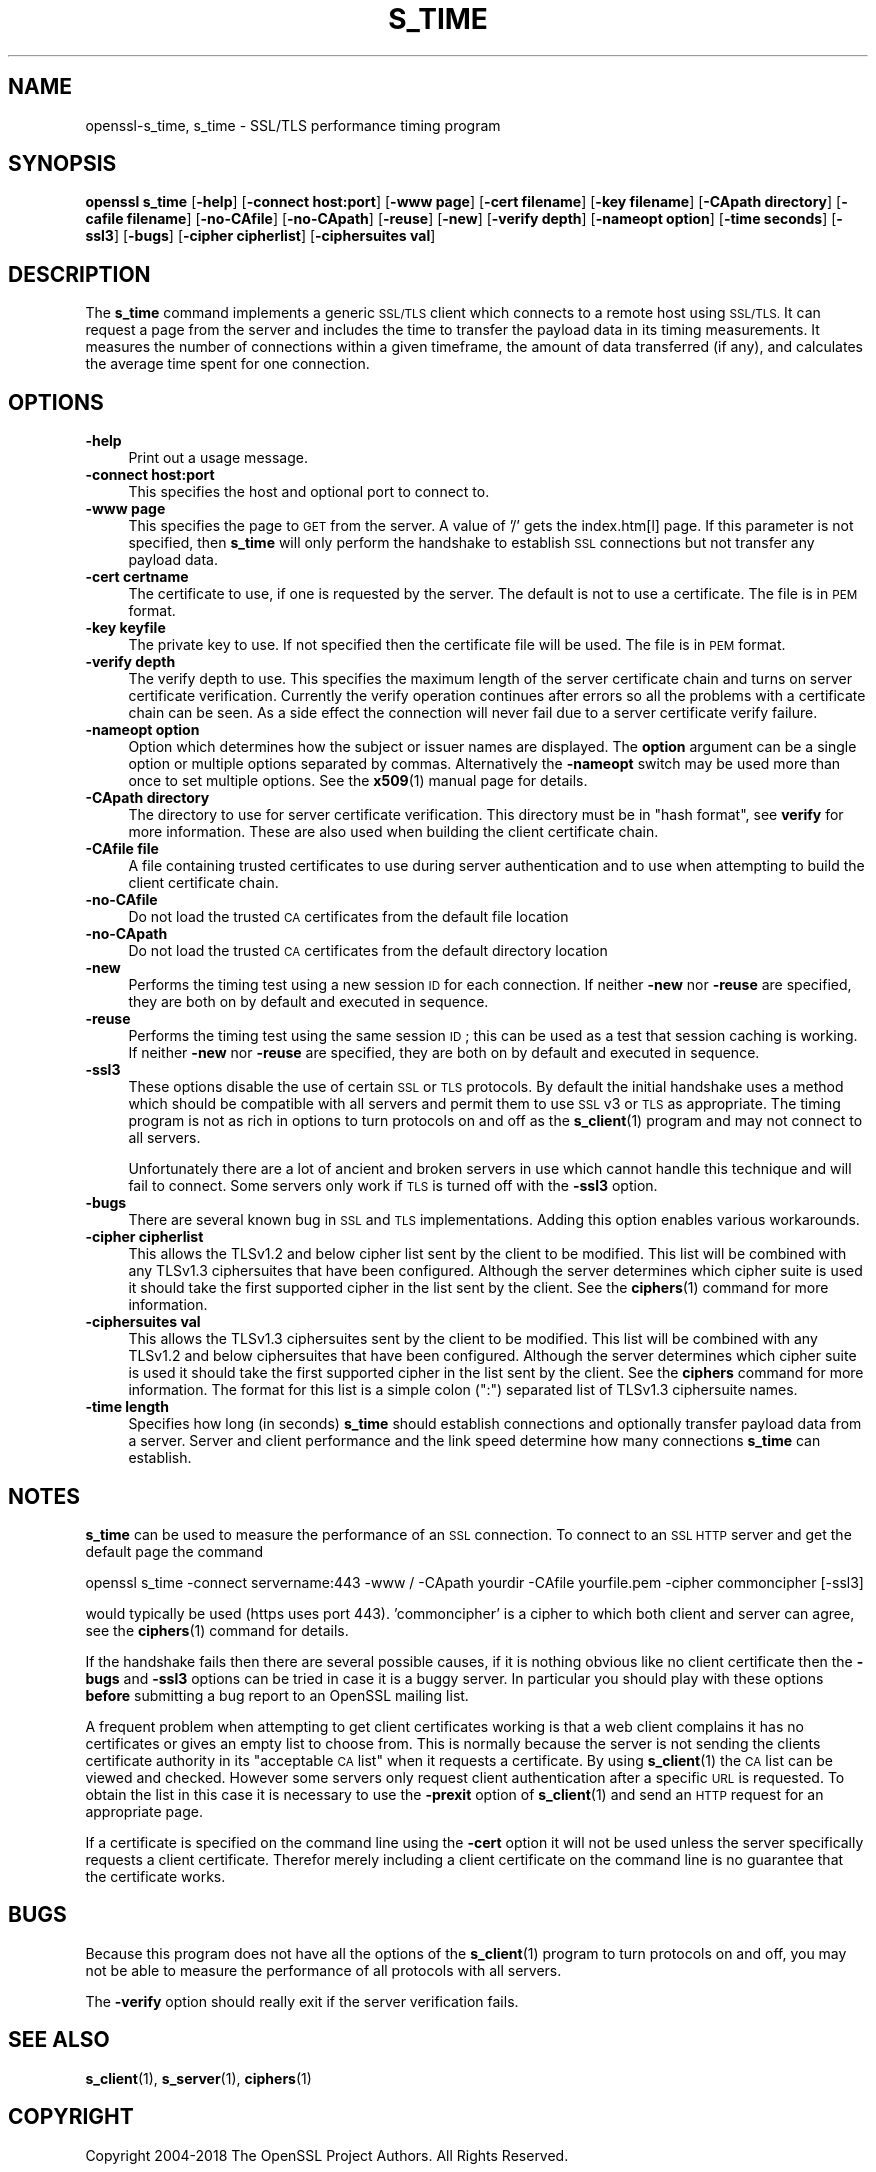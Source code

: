 .\" Automatically generated by Pod::Man 4.14 (Pod::Simple 3.42)
.\"
.\" Standard preamble:
.\" ========================================================================
.de Sp \" Vertical space (when we can't use .PP)
.if t .sp .5v
.if n .sp
..
.de Vb \" Begin verbatim text
.ft CW
.nf
.ne \\$1
..
.de Ve \" End verbatim text
.ft R
.fi
..
.\" Set up some character translations and predefined strings.  \*(-- will
.\" give an unbreakable dash, \*(PI will give pi, \*(L" will give a left
.\" double quote, and \*(R" will give a right double quote.  \*(C+ will
.\" give a nicer C++.  Capital omega is used to do unbreakable dashes and
.\" therefore won't be available.  \*(C` and \*(C' expand to `' in nroff,
.\" nothing in troff, for use with C<>.
.tr \(*W-
.ds C+ C\v'-.1v'\h'-1p'\s-2+\h'-1p'+\s0\v'.1v'\h'-1p'
.ie n \{\
.    ds -- \(*W-
.    ds PI pi
.    if (\n(.H=4u)&(1m=24u) .ds -- \(*W\h'-12u'\(*W\h'-12u'-\" diablo 10 pitch
.    if (\n(.H=4u)&(1m=20u) .ds -- \(*W\h'-12u'\(*W\h'-8u'-\"  diablo 12 pitch
.    ds L" ""
.    ds R" ""
.    ds C` ""
.    ds C' ""
'br\}
.el\{\
.    ds -- \|\(em\|
.    ds PI \(*p
.    ds L" ``
.    ds R" ''
.    ds C`
.    ds C'
'br\}
.\"
.\" Escape single quotes in literal strings from groff's Unicode transform.
.ie \n(.g .ds Aq \(aq
.el       .ds Aq '
.\"
.\" If the F register is >0, we'll generate index entries on stderr for
.\" titles (.TH), headers (.SH), subsections (.SS), items (.Ip), and index
.\" entries marked with X<> in POD.  Of course, you'll have to process the
.\" output yourself in some meaningful fashion.
.\"
.\" Avoid warning from groff about undefined register 'F'.
.de IX
..
.nr rF 0
.if \n(.g .if rF .nr rF 1
.if (\n(rF:(\n(.g==0)) \{\
.    if \nF \{\
.        de IX
.        tm Index:\\$1\t\\n%\t"\\$2"
..
.        if !\nF==2 \{\
.            nr % 0
.            nr F 2
.        \}
.    \}
.\}
.rr rF
.\"
.\" Accent mark definitions (@(#)ms.acc 1.5 88/02/08 SMI; from UCB 4.2).
.\" Fear.  Run.  Save yourself.  No user-serviceable parts.
.    \" fudge factors for nroff and troff
.if n \{\
.    ds #H 0
.    ds #V .8m
.    ds #F .3m
.    ds #[ \f1
.    ds #] \fP
.\}
.if t \{\
.    ds #H ((1u-(\\\\n(.fu%2u))*.13m)
.    ds #V .6m
.    ds #F 0
.    ds #[ \&
.    ds #] \&
.\}
.    \" simple accents for nroff and troff
.if n \{\
.    ds ' \&
.    ds ` \&
.    ds ^ \&
.    ds , \&
.    ds ~ ~
.    ds /
.\}
.if t \{\
.    ds ' \\k:\h'-(\\n(.wu*8/10-\*(#H)'\'\h"|\\n:u"
.    ds ` \\k:\h'-(\\n(.wu*8/10-\*(#H)'\`\h'|\\n:u'
.    ds ^ \\k:\h'-(\\n(.wu*10/11-\*(#H)'^\h'|\\n:u'
.    ds , \\k:\h'-(\\n(.wu*8/10)',\h'|\\n:u'
.    ds ~ \\k:\h'-(\\n(.wu-\*(#H-.1m)'~\h'|\\n:u'
.    ds / \\k:\h'-(\\n(.wu*8/10-\*(#H)'\z\(sl\h'|\\n:u'
.\}
.    \" troff and (daisy-wheel) nroff accents
.ds : \\k:\h'-(\\n(.wu*8/10-\*(#H+.1m+\*(#F)'\v'-\*(#V'\z.\h'.2m+\*(#F'.\h'|\\n:u'\v'\*(#V'
.ds 8 \h'\*(#H'\(*b\h'-\*(#H'
.ds o \\k:\h'-(\\n(.wu+\w'\(de'u-\*(#H)/2u'\v'-.3n'\*(#[\z\(de\v'.3n'\h'|\\n:u'\*(#]
.ds d- \h'\*(#H'\(pd\h'-\w'~'u'\v'-.25m'\f2\(hy\fP\v'.25m'\h'-\*(#H'
.ds D- D\\k:\h'-\w'D'u'\v'-.11m'\z\(hy\v'.11m'\h'|\\n:u'
.ds th \*(#[\v'.3m'\s+1I\s-1\v'-.3m'\h'-(\w'I'u*2/3)'\s-1o\s+1\*(#]
.ds Th \*(#[\s+2I\s-2\h'-\w'I'u*3/5'\v'-.3m'o\v'.3m'\*(#]
.ds ae a\h'-(\w'a'u*4/10)'e
.ds Ae A\h'-(\w'A'u*4/10)'E
.    \" corrections for vroff
.if v .ds ~ \\k:\h'-(\\n(.wu*9/10-\*(#H)'\s-2\u~\d\s+2\h'|\\n:u'
.if v .ds ^ \\k:\h'-(\\n(.wu*10/11-\*(#H)'\v'-.4m'^\v'.4m'\h'|\\n:u'
.    \" for low resolution devices (crt and lpr)
.if \n(.H>23 .if \n(.V>19 \
\{\
.    ds : e
.    ds 8 ss
.    ds o a
.    ds d- d\h'-1'\(ga
.    ds D- D\h'-1'\(hy
.    ds th \o'bp'
.    ds Th \o'LP'
.    ds ae ae
.    ds Ae AE
.\}
.rm #[ #] #H #V #F C
.\" ========================================================================
.\"
.IX Title "S_TIME 1"
.TH S_TIME 1 "2018-05-29" "1.1.1-pre7" "OpenSSL"
.\" For nroff, turn off justification.  Always turn off hyphenation; it makes
.\" way too many mistakes in technical documents.
.if n .ad l
.nh
.SH "NAME"
openssl\-s_time, s_time \- SSL/TLS performance timing program
.SH "SYNOPSIS"
.IX Header "SYNOPSIS"
\&\fBopenssl\fR \fBs_time\fR
[\fB\-help\fR]
[\fB\-connect host:port\fR]
[\fB\-www page\fR]
[\fB\-cert filename\fR]
[\fB\-key filename\fR]
[\fB\-CApath directory\fR]
[\fB\-cafile filename\fR]
[\fB\-no\-CAfile\fR]
[\fB\-no\-CApath\fR]
[\fB\-reuse\fR]
[\fB\-new\fR]
[\fB\-verify depth\fR]
[\fB\-nameopt option\fR]
[\fB\-time seconds\fR]
[\fB\-ssl3\fR]
[\fB\-bugs\fR]
[\fB\-cipher cipherlist\fR]
[\fB\-ciphersuites val\fR]
.SH "DESCRIPTION"
.IX Header "DESCRIPTION"
The \fBs_time\fR command implements a generic \s-1SSL/TLS\s0 client which connects to a
remote host using \s-1SSL/TLS.\s0 It can request a page from the server and includes
the time to transfer the payload data in its timing measurements. It measures
the number of connections within a given timeframe, the amount of data
transferred (if any), and calculates the average time spent for one connection.
.SH "OPTIONS"
.IX Header "OPTIONS"
.IP "\fB\-help\fR" 4
.IX Item "-help"
Print out a usage message.
.IP "\fB\-connect host:port\fR" 4
.IX Item "-connect host:port"
This specifies the host and optional port to connect to.
.IP "\fB\-www page\fR" 4
.IX Item "-www page"
This specifies the page to \s-1GET\s0 from the server. A value of '/' gets the
index.htm[l] page. If this parameter is not specified, then \fBs_time\fR will only
perform the handshake to establish \s-1SSL\s0 connections but not transfer any
payload data.
.IP "\fB\-cert certname\fR" 4
.IX Item "-cert certname"
The certificate to use, if one is requested by the server. The default is
not to use a certificate. The file is in \s-1PEM\s0 format.
.IP "\fB\-key keyfile\fR" 4
.IX Item "-key keyfile"
The private key to use. If not specified then the certificate file will
be used. The file is in \s-1PEM\s0 format.
.IP "\fB\-verify depth\fR" 4
.IX Item "-verify depth"
The verify depth to use. This specifies the maximum length of the
server certificate chain and turns on server certificate verification.
Currently the verify operation continues after errors so all the problems
with a certificate chain can be seen. As a side effect the connection
will never fail due to a server certificate verify failure.
.IP "\fB\-nameopt option\fR" 4
.IX Item "-nameopt option"
Option which determines how the subject or issuer names are displayed. The
\&\fBoption\fR argument can be a single option or multiple options separated by
commas.  Alternatively the \fB\-nameopt\fR switch may be used more than once to
set multiple options. See the \fBx509\fR\|(1) manual page for details.
.IP "\fB\-CApath directory\fR" 4
.IX Item "-CApath directory"
The directory to use for server certificate verification. This directory
must be in \*(L"hash format\*(R", see \fBverify\fR for more information. These are
also used when building the client certificate chain.
.IP "\fB\-CAfile file\fR" 4
.IX Item "-CAfile file"
A file containing trusted certificates to use during server authentication
and to use when attempting to build the client certificate chain.
.IP "\fB\-no\-CAfile\fR" 4
.IX Item "-no-CAfile"
Do not load the trusted \s-1CA\s0 certificates from the default file location
.IP "\fB\-no\-CApath\fR" 4
.IX Item "-no-CApath"
Do not load the trusted \s-1CA\s0 certificates from the default directory location
.IP "\fB\-new\fR" 4
.IX Item "-new"
Performs the timing test using a new session \s-1ID\s0 for each connection.
If neither \fB\-new\fR nor \fB\-reuse\fR are specified, they are both on by default
and executed in sequence.
.IP "\fB\-reuse\fR" 4
.IX Item "-reuse"
Performs the timing test using the same session \s-1ID\s0; this can be used as a test
that session caching is working. If neither \fB\-new\fR nor \fB\-reuse\fR are
specified, they are both on by default and executed in sequence.
.IP "\fB\-ssl3\fR" 4
.IX Item "-ssl3"
These options disable the use of certain \s-1SSL\s0 or \s-1TLS\s0 protocols. By default
the initial handshake uses a method which should be compatible with all
servers and permit them to use \s-1SSL\s0 v3 or \s-1TLS\s0 as appropriate.
The timing program is not as rich in options to turn protocols on and off as
the \fBs_client\fR\|(1) program and may not connect to all servers.
.Sp
Unfortunately there are a lot of ancient and broken servers in use which
cannot handle this technique and will fail to connect. Some servers only
work if \s-1TLS\s0 is turned off with the \fB\-ssl3\fR option.
.IP "\fB\-bugs\fR" 4
.IX Item "-bugs"
There are several known bug in \s-1SSL\s0 and \s-1TLS\s0 implementations. Adding this
option enables various workarounds.
.IP "\fB\-cipher cipherlist\fR" 4
.IX Item "-cipher cipherlist"
This allows the TLSv1.2 and below cipher list sent by the client to be modified.
This list will be combined with any TLSv1.3 ciphersuites that have been
configured. Although the server determines which cipher suite is used it should
take the first supported cipher in the list sent by the client. See the
\&\fBciphers\fR\|(1) command for more information.
.IP "\fB\-ciphersuites val\fR" 4
.IX Item "-ciphersuites val"
This allows the TLSv1.3 ciphersuites sent by the client to be modified. This
list will be combined with any TLSv1.2 and below ciphersuites that have been
configured. Although the server determines which cipher suite is used it should
take the first supported cipher in the list sent by the client. See the
\&\fBciphers\fR command for more information. The format for this list is a simple
colon (\*(L":\*(R") separated list of TLSv1.3 ciphersuite names.
.IP "\fB\-time length\fR" 4
.IX Item "-time length"
Specifies how long (in seconds) \fBs_time\fR should establish connections and
optionally transfer payload data from a server. Server and client performance
and the link speed determine how many connections \fBs_time\fR can establish.
.SH "NOTES"
.IX Header "NOTES"
\&\fBs_time\fR can be used to measure the performance of an \s-1SSL\s0 connection.
To connect to an \s-1SSL HTTP\s0 server and get the default page the command
.PP
.Vb 1
\& openssl s_time \-connect servername:443 \-www / \-CApath yourdir \-CAfile yourfile.pem \-cipher commoncipher [\-ssl3]
.Ve
.PP
would typically be used (https uses port 443). 'commoncipher' is a cipher to
which both client and server can agree, see the \fBciphers\fR\|(1) command
for details.
.PP
If the handshake fails then there are several possible causes, if it is
nothing obvious like no client certificate then the \fB\-bugs\fR and
\&\fB\-ssl3\fR options can be tried
in case it is a buggy server. In particular you should play with these
options \fBbefore\fR submitting a bug report to an OpenSSL mailing list.
.PP
A frequent problem when attempting to get client certificates working
is that a web client complains it has no certificates or gives an empty
list to choose from. This is normally because the server is not sending
the clients certificate authority in its \*(L"acceptable \s-1CA\s0 list\*(R" when it
requests a certificate. By using \fBs_client\fR\|(1) the \s-1CA\s0 list can be
viewed and checked. However some servers only request client authentication
after a specific \s-1URL\s0 is requested. To obtain the list in this case it
is necessary to use the \fB\-prexit\fR option of \fBs_client\fR\|(1) and
send an \s-1HTTP\s0 request for an appropriate page.
.PP
If a certificate is specified on the command line using the \fB\-cert\fR
option it will not be used unless the server specifically requests
a client certificate. Therefor merely including a client certificate
on the command line is no guarantee that the certificate works.
.SH "BUGS"
.IX Header "BUGS"
Because this program does not have all the options of the
\&\fBs_client\fR\|(1) program to turn protocols on and off, you may not be
able to measure the performance of all protocols with all servers.
.PP
The \fB\-verify\fR option should really exit if the server verification
fails.
.SH "SEE ALSO"
.IX Header "SEE ALSO"
\&\fBs_client\fR\|(1), \fBs_server\fR\|(1), \fBciphers\fR\|(1)
.SH "COPYRIGHT"
.IX Header "COPYRIGHT"
Copyright 2004\-2018 The OpenSSL Project Authors. All Rights Reserved.
.PP
Licensed under the OpenSSL license (the \*(L"License\*(R").  You may not use
this file except in compliance with the License.  You can obtain a copy
in the file \s-1LICENSE\s0 in the source distribution or at
<https://www.openssl.org/source/license.html>.
